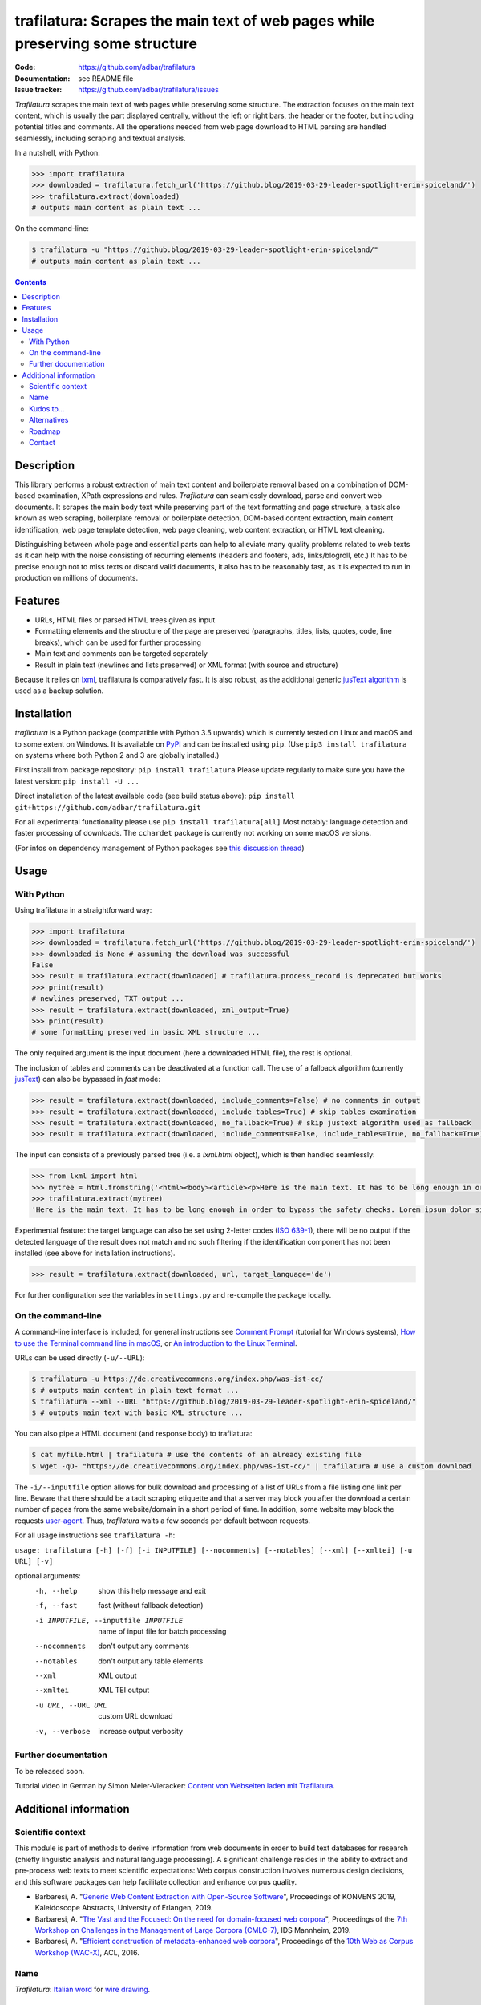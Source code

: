 trafilatura: Scrapes the main text of web pages while preserving some structure
===============================================================================

.. image:: https://img.shields.io/pypi/v/trafilatura.svg
    :target: https://pypi.python.org/pypi/trafilatura
    :alt: Python package

.. image:: https://img.shields.io/pypi/l/trafilatura.svg
    :target: https://pypi.python.org/pypi/trafilatura
    :alt: License

.. image:: https://img.shields.io/pypi/pyversions/trafilatura.svg
    :target: https://pypi.python.org/pypi/trafilatura
    :alt: Python versions

.. image:: https://img.shields.io/travis/adbar/trafilatura.svg
    :target: https://travis-ci.org/adbar/trafilatura
    :alt: Travis build status

.. image:: https://img.shields.io/codecov/c/github/adbar/trafilatura.svg
    :target: https://codecov.io/gh/adbar/trafilatura
    :alt: Code Coverage


:Code:           https://github.com/adbar/trafilatura
:Documentation:  see README file
:Issue tracker:  https://github.com/adbar/trafilatura/issues


*Trafilatura* scrapes the main text of web pages while preserving some structure. The extraction focuses on the main text content, which is usually the part displayed centrally, without the left or right bars, the header or the footer, but including potential titles and comments. All the operations needed from web page download to HTML parsing are handled seamlessly, including scraping and textual analysis.

In a nutshell, with Python:

.. code-block:: python

    >>> import trafilatura
    >>> downloaded = trafilatura.fetch_url('https://github.blog/2019-03-29-leader-spotlight-erin-spiceland/')
    >>> trafilatura.extract(downloaded)
    # outputs main content as plain text ...

On the command-line:

.. code-block:: bash

    $ trafilatura -u "https://github.blog/2019-03-29-leader-spotlight-erin-spiceland/"
    # outputs main content as plain text ...


.. contents:: **Contents**
    :backlinks: none


Description
-----------

This library performs a robust extraction of main text content and boilerplate removal based on a combination of DOM-based examination, XPath expressions and rules. *Trafilatura* can seamlessly download, parse and convert web documents. It scrapes the main body text while preserving part of the text formatting and page structure, a task also known as web scraping, boilerplate removal or boilerplate detection, DOM-based content extraction, main content identification, web page template detection, web page cleaning, web content extraction, or HTML text cleaning.

Distinguishing between whole page and essential parts can help to alleviate many quality problems related to web texts as it can help with the noise consisting of recurring elements (headers and footers, ads, links/blogroll, etc.) It has to be precise enough not to miss texts or discard valid documents, it also has to be reasonably fast, as it is expected to run in production on millions of documents.


Features
--------

-  URLs, HTML files or parsed HTML trees given as input
-  Formatting elements and the structure of the page are preserved (paragraphs, titles, lists, quotes, code, line breaks), which can be used for further processing
-  Main text and comments can be targeted separately
-  Result in plain text (newlines and lists preserved) or XML format (with source and structure)

Because it relies on `lxml <http://lxml.de/>`_, trafilatura is comparatively fast. It is also robust, as the additional generic `jusText algorithm <http://corpus.tools/wiki/Justext>`_ is used as a backup solution.


Installation
------------

*trafilatura* is a Python package (compatible with Python 3.5 upwards) which is currently tested on Linux and macOS and to some extent on Windows. It is available on `PyPI <https://pypi.org/>`_ and can be installed using ``pip``. (Use ``pip3 install trafilatura`` on systems where both Python 2 and 3 are globally installed.)

First install from package repository: ``pip install trafilatura`` Please update regularly to make sure you have the latest version: ``pip install -U ...``

Direct installation of the latest available code (see build status above): ``pip install git+https://github.com/adbar/trafilatura.git``

For all experimental functionality please use ``pip install trafilatura[all]``
Most notably: language detection and faster processing of downloads. The ``cchardet`` package is currently not working on some macOS versions.

(For infos on dependency management of Python packages see `this discussion thread <https://stackoverflow.com/questions/41573587/what-is-the-difference-between-venv-pyvenv-pyenv-virtualenv-virtualenvwrappe>`_)


Usage
-----

With Python
~~~~~~~~~~~

Using trafilatura in a straightforward way:

.. code-block:: python

    >>> import trafilatura
    >>> downloaded = trafilatura.fetch_url('https://github.blog/2019-03-29-leader-spotlight-erin-spiceland/')
    >>> downloaded is None # assuming the download was successful
    False
    >>> result = trafilatura.extract(downloaded) # trafilatura.process_record is deprecated but works
    >>> print(result)
    # newlines preserved, TXT output ...
    >>> result = trafilatura.extract(downloaded, xml_output=True)
    >>> print(result)
    # some formatting preserved in basic XML structure ...

The only required argument is the input document (here a downloaded HTML file), the rest is optional.

The inclusion of tables and comments can be deactivated at a function call. The use of a fallback algorithm (currently `jusText <https://github.com/miso-belica/jusText>`_) can also be bypassed in *fast* mode:

.. code-block:: python

    >>> result = trafilatura.extract(downloaded, include_comments=False) # no comments in output
    >>> result = trafilatura.extract(downloaded, include_tables=True) # skip tables examination
    >>> result = trafilatura.extract(downloaded, no_fallback=True) # skip justext algorithm used as fallback
    >>> result = trafilatura.extract(downloaded, include_comments=False, include_tables=True, no_fallback=True) # probably the fastest execution

The input can consists of a previously parsed tree (i.e. a *lxml.html* object), which is then handled seamlessly:

.. code-block:: python

    >>> from lxml import html
    >>> mytree = html.fromstring('<html><body><article><p>Here is the main text. It has to be long enough in order to bypass the safety checks. Lorem ipsum dolor sit amet, consectetur adipiscing elit, sed do eiusmod tempor incididunt ut labore et dolore magna aliqua.</p></article></body></html>')
    >>> trafilatura.extract(mytree)
    'Here is the main text. It has to be long enough in order to bypass the safety checks. Lorem ipsum dolor sit amet, consectetur adipiscing elit, sed do eiusmod tempor incididunt ut labore et dolore magna aliqua.\n'

Experimental feature: the target language can also be set using 2-letter codes (`ISO 639-1 <https://en.wikipedia.org/wiki/List_of_ISO_639-1_codes>`_), there will be no output if the detected language of the result does not match and no such filtering if the identification component has not been installed (see above for installation instructions).

.. code-block:: python

    >>> result = trafilatura.extract(downloaded, url, target_language='de')

For further configuration see the variables in ``settings.py`` and re-compile the package locally.


On the command-line
~~~~~~~~~~~~~~~~~~~

A command-line interface is included, for general instructions see `Comment Prompt <https://www.lifewire.com/how-to-open-command-prompt-2618089>`_ (tutorial for Windows systems), `How to use the Terminal command line in macOS <https://macpaw.com/how-to/use-terminal-on-mac>`_, or `An introduction to the Linux Terminal <https://www.digitalocean.com/community/tutorials/an-introduction-to-the-linux-terminal>`_.

URLs can be used directly (``-u/--URL``):

.. code-block:: bash

    $ trafilatura -u https://de.creativecommons.org/index.php/was-ist-cc/
    $ # outputs main content in plain text format ...
    $ trafilatura --xml --URL "https://github.blog/2019-03-29-leader-spotlight-erin-spiceland/"
    $ # outputs main text with basic XML structure ...

You can also pipe a HTML document (and response body) to trafilatura:

.. code-block:: bash

    $ cat myfile.html | trafilatura # use the contents of an already existing file
    $ wget -qO- "https://de.creativecommons.org/index.php/was-ist-cc/" | trafilatura # use a custom download

The ``-i/--inputfile`` option allows for bulk download and processing of a list of URLs from a file listing one link per line. Beware that there should be a tacit scraping etiquette and that a server may block you after the download a certain number of pages from the same website/domain in a short period of time. In addition, some website may block the requests `user-agent <https://en.wikipedia.org/wiki/User_agent>`_. Thus, *trafilatura* waits a few seconds per default between requests.

For all usage instructions see ``trafilatura -h``:

``usage: trafilatura [-h] [-f] [-i INPUTFILE] [--nocomments] [--notables] [--xml] [--xmltei] [-u URL] [-v]``

optional arguments:
  -h, --help         show this help message and exit
  -f, --fast         fast (without fallback detection)
  -i INPUTFILE, --inputfile INPUTFILE
                     name of input file for batch processing
  --nocomments       don't output any comments
  --notables         don't output any table elements
  --xml              XML output
  --xmltei           XML TEI output
  -u URL, --URL URL  custom URL download
  -v, --verbose      increase output verbosity


Further documentation
~~~~~~~~~~~~~~~~~~~~~

To be released soon.

Tutorial video in German by Simon Meier-Vieracker: `Content von Webseiten laden mit Trafilatura <https://www.youtube.com/watch?v=Eei7-8ZQdTc>`_.


Additional information
----------------------

Scientific context
~~~~~~~~~~~~~~~~~~

This module is part of methods to derive information from web documents in order to build text databases for research (chiefly linguistic analysis and natural language processing). A significant challenge resides in the ability to extract and pre-process web texts to meet scientific expectations: Web corpus construction involves numerous design decisions, and this software packages can help facilitate collection and enhance corpus quality.

.. image:: https://zenodo.org/badge/DOI/10.5281/zenodo.3460969.svg
   :target: https://doi.org/10.5281/zenodo.3460969

-  Barbaresi, A. "`Generic Web Content Extraction with Open-Source Software <https://corpora.linguistik.uni-erlangen.de/data/konvens/proceedings/papers/kaleidoskop/camera_ready_barbaresi.pdf>`_", Proceedings of KONVENS 2019, Kaleidoscope Abstracts, University of Erlangen, 2019.
-  Barbaresi, A. "`The Vast and the Focused: On the need for domain-focused web corpora <https://ids-pub.bsz-bw.de/files/9025/Barbaresi_The_Vast_and_the_Focused_2019.pdf>`_", Proceedings of the `7th Workshop on Challenges in the Management of Large Corpora (CMLC-7) <http://corpora.ids-mannheim.de/cmlc-2019.html>`_, IDS Mannheim, 2019.
-  Barbaresi, A. "`Efficient construction of metadata-enhanced web corpora <https://hal.archives-ouvertes.fr/hal-01371704v2/document>`_", Proceedings of the `10th Web as Corpus Workshop (WAC-X) <https://www.sigwac.org.uk/wiki/WAC-X>`_, ACL, 2016.

Name
~~~~

*Trafilatura*: `Italian word <https://en.wiktionary.org/wiki/trafilatura>`_ for `wire drawing <https://en.wikipedia.org/wiki/Wire_drawing>`_.

Kudos to...
~~~~~~~~~~~

-  `lxml <http://lxml.de/>`_
-  `jusText <https://github.com/miso-belica/jusText>`_
-  `cchardet <https://github.com/PyYoshi/cChardet>`_ & `ftfy <https://github.com/LuminosoInsight/python-ftfy>`_

Alternatives
~~~~~~~~~~~~

Most corresponding Python packages are not actively maintained, the following alternatives exist:

- `dragnet <https://github.com/dragnet-org/dragnet>`_ features combined and machine-learning approaches, but requires many dependencies as well as extensive tuning
- `python-readability <https://github.com/buriy/python-readability>`_ cleans the page and preserves some markup but is mostly geared towards news texts
- `goose <https://github.com/grangier/python-goose>`_ can extract information for embedded content but doesn't preserve markup and is not maintained
- `html2text <https://github.com/Alir3z4/html2text>`_ converts HTML pages to Markup language and thus keeps the structure, though it doesn't focus on main text extraction

Roadmap
~~~~~~~

-  [x] Duplicate detection at sentence, paragraph and document level using a least recently used (LRU) cache
-  [x] Language detection on the extracted content
-  [-] XML output compatible with the recommendations of the `Text Encoding Initiative <https://tei-c.org/>`_
-  [ ] Preservation of in-line text formatting (bold, italic, etc.)
-  [ ] Metadata integration

Contact
~~~~~~~

Pull requests are welcome.

See my `contact page <http://adrien.barbaresi.eu/contact.html>`_ for additional details.
